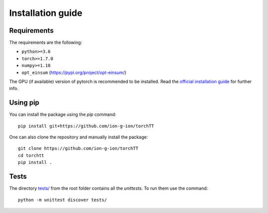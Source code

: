 .. _install-page-label:

Installation guide
==================

Requirements
------------


The requirements are the following:

- ``python>=3.6``
- ``torch>=1.7.0``
- ``numpy>=1.18``
- ``opt_einsum`` (https://pypi.org/project/opt-einsum/)

The GPU (if available) version of pytorch is recommended to be installed. Read the `official installation guide <https://pytorch.org/get-started/locally/>`_  for further info.
 

Using pip
---------


You can install the package using the `pip` command: 

:: 

    pip install git+https://github.com/ion-g-ion/torchTT


One can also clone the repository and manually install the package: 

::

    git clone https://github.com/ion-g-ion/torchTT
    cd torchtt
    pip install .


Tests 
-----

The directory `tests/ <tests/>`_ from the root folder contains all the `unittests`. To run them use the command:

::

    python -m unittest discover tests/

